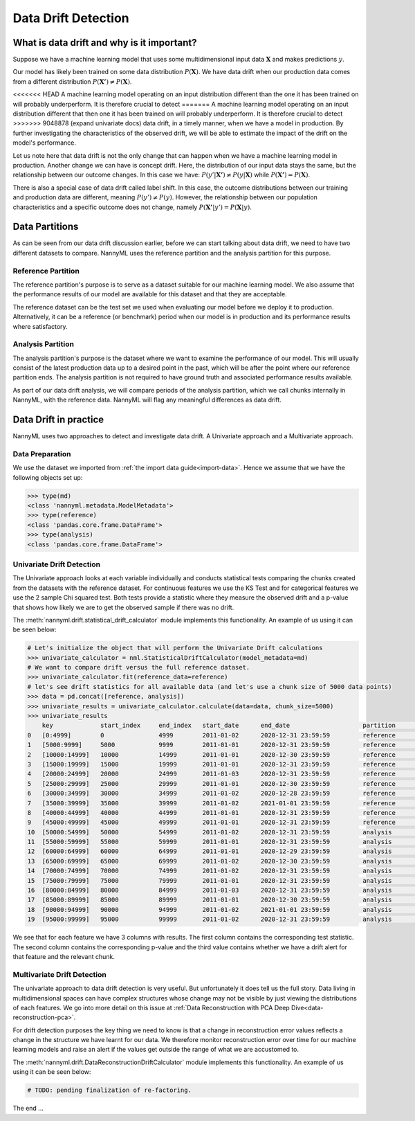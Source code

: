 .. _data-drift:

====================
Data Drift Detection
====================

What is data drift and why is it important?
===========================================

Suppose we have a machine learning model that uses some multidimensional input data
:math:`\mathbf{X}` and makes predictions :math:`y`.

Our model has likely been trained on some data distribution :math:`P(\mathbf{X})`.
We have data drift when our production data comes from a different distribution
:math:`P(\mathbf{X'}) \neq P(\mathbf{X})`.

<<<<<<< HEAD
A machine learning model operating on an input distribution different than
the one it has been trained on will probably underperform. It is therefore crucial to detect
=======
A machine learning model operating on an input distribution different that
then one it has been trained on will probably underperform. It is therefore crucial to detect
>>>>>>> 9048878 (expand univariate docs)
data drift, in a timely manner, when we have a model in production. By further investigating the
characteristics of the observed drift, we will be able to estimate the impact
of the drift on the model's performance.

Let us note here that data drift is not the only change that can happen when we have a
machine learning model in production. Another change we can have is concept drift.
Here, the distribution of our input data stays the same, but the relationship between our outcome
changes. In this case we have: :math:`P(y'|\mathbf{X'}) \neq P(y|\mathbf{X})` while
:math:`P(\mathbf{X'}) = P(\mathbf{X})`.

There is also a special case of data drift called label shift. In this case, the outcome
distributions between our training and production data are different, meaning
:math:`P(y') \neq P(y)`. However, the relationship between our population characteristics and
a specific outcome does not change, namely :math:`P(\mathbf{X'}|y') = P(\mathbf{X}|y)`.


Data Partitions
================

As can be seen from our data drift discussion earlier, before we can start talking about data drift,
we need to have two different datasets to compare. NannyML uses the reference partition and the
analysis partition for this purpose.

Reference Partition
-------------------

The reference partition's purpose is to serve as a dataset suitable for our machine learning model.
We also assume that the performance results of our model are available for this dataset and that they
are acceptable.

The reference dataset can be the test set we used when evaluating our model before
we deploy it to production. Alternatively, it can be a reference (or benchmark) period when our
model is in production and its performance results where satisfactory.

Analysis Partition
------------------

The analysis partition's purpose is the dataset where we want to examine the performance of our
model. This will usually consist of the latest production data up to a desired point in the past,
which will be after the point where our reference partition ends. The analysis partition is not
required to have ground truth and associated performance results available.

As part of our data drift analysis, we will compare periods of the analysis partition, which we
call chunks internally in NannyML, with the reference data. NannyML will flag any meaningful
differences as data drift.


Data Drift in practice
======================

NannyML uses two approaches to detect and investigate data drift. A Univariate approach and a
Multivariate approach.

Data Preparation
----------------

We use the dataset we imported from :ref:`the import data guide<import-data>`.
Hence we assume that we have the following objects set up:

.. code-block:: python

    >>> type(md)
    <class 'nannyml.metadata.ModelMetadata'>
    >>> type(reference)
    <class 'pandas.core.frame.DataFrame'>
    >>> type(analysis)
    <class 'pandas.core.frame.DataFrame'>


Univariate Drift Detection
--------------------------

The Univariate approach looks at each variable individually and conducts statistical tests comparing
the chunks created from the datasets with the reference dataset. For continuous features we use the
KS Test and for categorical features we use the 2 sample Chi squared test. Both tests provide a
statistic where they measure the observed drift and a p-value that shows how likely we are to
get the observed sample if there was no drift.

The :meth:`nannyml.drift.statistical_drift_calculator` module implements this functionality.
An example of us using it can be seen below:

.. code-block:: python

    # Let's initialize the object that will perform the Univariate Drift calculations
    >>> univariate_calculator = nml.StatisticalDriftCalculator(model_metadata=md)
    # We want to compare drift versus the full reference dataset.
    >>> univariate_calculator.fit(reference_data=reference)
    # let's see drift statistics for all available data (and let's use a chunk size of 5000 data points)
    >>> data = pd.concat([reference, analysis])
    >>> univariate_results = univariate_calculator.calculate(data=data, chunk_size=5000)
    >>> univariate_results
        key 	        start_index     end_index   start_date 	    end_date 	                partition 	wfh_prev_workday_chi2 	wfh_prev_workday_p_value    wfh_prev_workday_alert 	salary_range_chi2 	... 	distance_from_office_alert  public_transportation_cost_dstat 	public_transportation_cost_p_value  public_transportation_cost_alert 	    gas_price_per_litre_dstat 	gas_price_per_litre_p_value 	gas_price_per_litre_alert   tenure_dstat   tenure_p_value 	tenure_alert
    0 	[0:4999]        0               4999 	    2011-01-02 	    2020-12-31 23:59:59 	reference 	0.414606 	        0.520 	                    False 	                2.898781 	        ... 	False 	                    0.00998 	                        0.752 	                            False 	                            0.01122 	                0.612 	                        False 	                    0.00978 	    0.774 	        False
    1 	[5000:9999] 	5000 	        9999 	    2011-01-01 	    2020-12-31 23:59:59 	reference 	0.033486 	        0.855 	                    False 	                3.144391 	        ... 	False	                    0.01046 	                        0.698 	                            False 	                            0.01222 	                0.502 	                        False 	                    0.01192 	    0.534       	False
    2 	[10000:14999] 	10000 	        14999 	    2011-01-01 	    2020-12-30 23:59:59 	reference 	0.168656 	        0.681 	                    False 	                2.451881 	        ... 	False 	                    0.01706 	                        0.140 	                            False 	                            0.00886 	                0.865 	                        False 	                    0.01268 	    0.454 	        False
    3 	[15000:19999] 	15000 	        19999 	    2011-01-01 	    2020-12-31 23:59:59 	reference 	0.056270 	        0.812 	                    False 	                4.062620 	        ... 	False 	                    0.01220 	                        0.504 	                            False 	                            0.00956 	                0.797 	                        False 	                    0.01074 	    0.667 	        False
    4 	[20000:24999] 	20000 	        24999 	    2011-01-03 	    2020-12-31 23:59:59 	reference 	0.242059 	        0.623 	                    False 	                2.413988 	        ... 	False 	                    0.00662 	                        0.988 	                            False 	                            0.00758 	                0.955 	                        False 	                    0.00924 	    0.829 	        False
    5 	[25000:29999] 	25000 	        29999 	    2011-01-01 	    2020-12-30 23:59:59 	reference 	3.614573 	        0.057 	                    False 	                3.796063 	        ... 	False 	                    0.01186 	                        0.541 	                            False 	                            0.01032 	                0.714 	                        False 	                    0.00794 	    0.935 	        False
    6 	[30000:34999] 	30000 	        34999 	    2011-01-02 	    2020-12-28 23:59:59 	reference 	0.075705 	        0.783 	                    False 	                3.228836 	        ... 	False 	                    0.00636 	                        0.992 	                            False 	                            0.01094 	                0.644 	                        False 	                    0.01120 	    0.615 	        False
    7 	[35000:39999] 	35000 	        39999 	    2011-01-02 	    2021-01-01 23:59:59 	reference 	0.414606 	        0.520 	                    False 	                1.393300 	        ... 	False 	                    0.00832 	                        0.909 	                            False 	                            0.01736 	                0.128 	                        False 	                    0.00740 	    0.963 	        False
    8 	[40000:44999] 	40000 	        44999 	    2011-01-01 	    2020-12-31 23:59:59 	reference 	0.012656 	        0.910 	                    False 	                0.304785 	        ... 	False 	                    0.01176 	                        0.552 	                            False 	                            0.00842 	                0.901 	                        False 	                    0.01464 	    0.281 	        False
    9 	[45000:49999] 	45000 	        49999 	    2011-01-01 	    2020-12-31 23:59:59 	reference 	2.203832 	        0.138 	                    False 	                2.987581 	        ... 	False 	                    0.00820 	                        0.917 	                            False                                   0.00786 	                0.939 	                        False 	                    0.01306 	    0.417 	        False
    10 	[50000:54999] 	50000 	        54999 	    2011-01-02 	    2020-12-31 23:59:59 	analysis 	1.703195 	        0.192 	                    False 	                1.033683 	        ... 	False 	                    0.00956 	                        0.797 	                            False 	                            0.01576 	                0.207 	                        False 	                    0.02124 	    0.033 	        True
    11 	[55000:59999] 	55000 	        59999 	    2011-01-01 	    2020-12-31 23:59:59 	analysis 	0.242059 	        0.623 	                    False 	                5.762412 	        ... 	False 	                    0.01488 	                        0.264 	                            False 	                            0.01272 	                0.450 	                        False 	                    0.01006 	    0.743 	        False
    12 	[60000:64999] 	60000 	        64999 	    2011-01-01 	    2020-12-29 23:59:59 	analysis 	3.178618 	        0.075 	                    False 	                2.653961 	        ... 	False 	                    0.01290 	                        0.432 	                            False 	                            0.01746 	                0.124 	                        False 	                    0.02370 	    0.012       	True
    13 	[65000:69999] 	65000 	        69999 	    2011-01-02 	    2020-12-30 23:59:59 	analysis 	0.024299 	        0.876 	                    False 	                0.070843 	        ... 	False 	                    0.01598 	                        0.194 	                            False 	                            0.01282 	                0.440 	                        False 	                    0.01446 	    0.295 	        False
    14 	[70000:74999] 	70000 	        74999 	    2011-01-02 	    2020-12-31 23:59:59 	analysis 	0.487381 	        0.485 	                    False 	                1.005422 	        ... 	False 	                    0.01136 	                        0.596 	                            False 	                            0.01922 	                0.069 	                        False 	                    0.00912 	    0.841 	        False
    15 	[75000:79999] 	75000 	        79999 	    2011-01-01 	    2020-12-31 23:59:59 	analysis 	1179.903143             0.000                       True 	                455.622094 	        ... 	True 	                    0.18346 	                        0.000 	                            True 	                            0.00824 	                0.915 	                        False 	                    0.00702 	    0.977 	        False
    16 	[80000:84999] 	80000 	        84999 	    2011-01-03 	    2020-12-31 23:59:59 	analysis 	1162.989441 	        0.000 	                    True 	                428.633384 	        ... 	True 	                    0.18334 	                        0.000 	                            True 	                            0.01068 	                0.674 	                        False 	                    0.00826 	    0.913 	        False
    17 	[85000:89999] 	85000 	        89999 	    2011-01-01 	    2020-12-30 23:59:59 	analysis 	1170.491329 	        0.000 	                    True 	                453.247444 	        ... 	True 	                    0.20062 	                        0.000 	                            True 	                            0.01002 	                0.748 	                        False 	                    0.01398 	    0.334 	        False
    18 	[90000:94999] 	90000 	        94999 	    2011-01-02 	    2021-01-01 23:59:59 	analysis 	1023.347641 	        0.000 	                    True 	                438.259970 	        ... 	True 	                    0.18740 	                        0.000 	                            True 	                            0.01070 	                0.671 	                        False 	                    0.00896 	    0.856 	        False
    19 	[95000:99999] 	95000 	        99999 	    2011-01-02 	    2020-12-31 23:59:59 	analysis 	1227.536732 	        0.000 	                    True 	                474.891775 	        ... 	True 	                    0.20018 	                        0.000 	                            True 	                            0.00700 	                0.978 	                        False 	                    0.00632 	    0.993 	        False


We see that for each feature we have 3 columns with results. The first column contains the corresponding test
statistic. The second column contains the corresponding p-value and the third value contains whether we have
a drift alert for that feature and the relevant chunk.


Multivariate Drift Detection
----------------------------

The univariate approach to data drift detection is very useful. But unfortunately it does
tell us the full story. Data living in multidimensional spaces can have complex structures
whose change may not be visible by just viewing the distributions of each features. We go
into more detail on this issue at :ref:`Data Reconstruction with PCA Deep Dive<data-reconstruction-pca>`.

For drift detection purposes the key thing we need to know is that a change in reconstruction error
values reflects a change in the structure we have learnt for our data. We therefore monitor
reconstruction error over time for our machine learning models and raise an alert if the
values get outside the range of what we are accustomed to.

The :meth:`nannyml.drift.DataReconstructionDriftCalculator` module implements this functionality.
An example of us using it can be seen below:


.. code-block:: python

    # TODO: pending finalization of re-factoring.

The end ...
